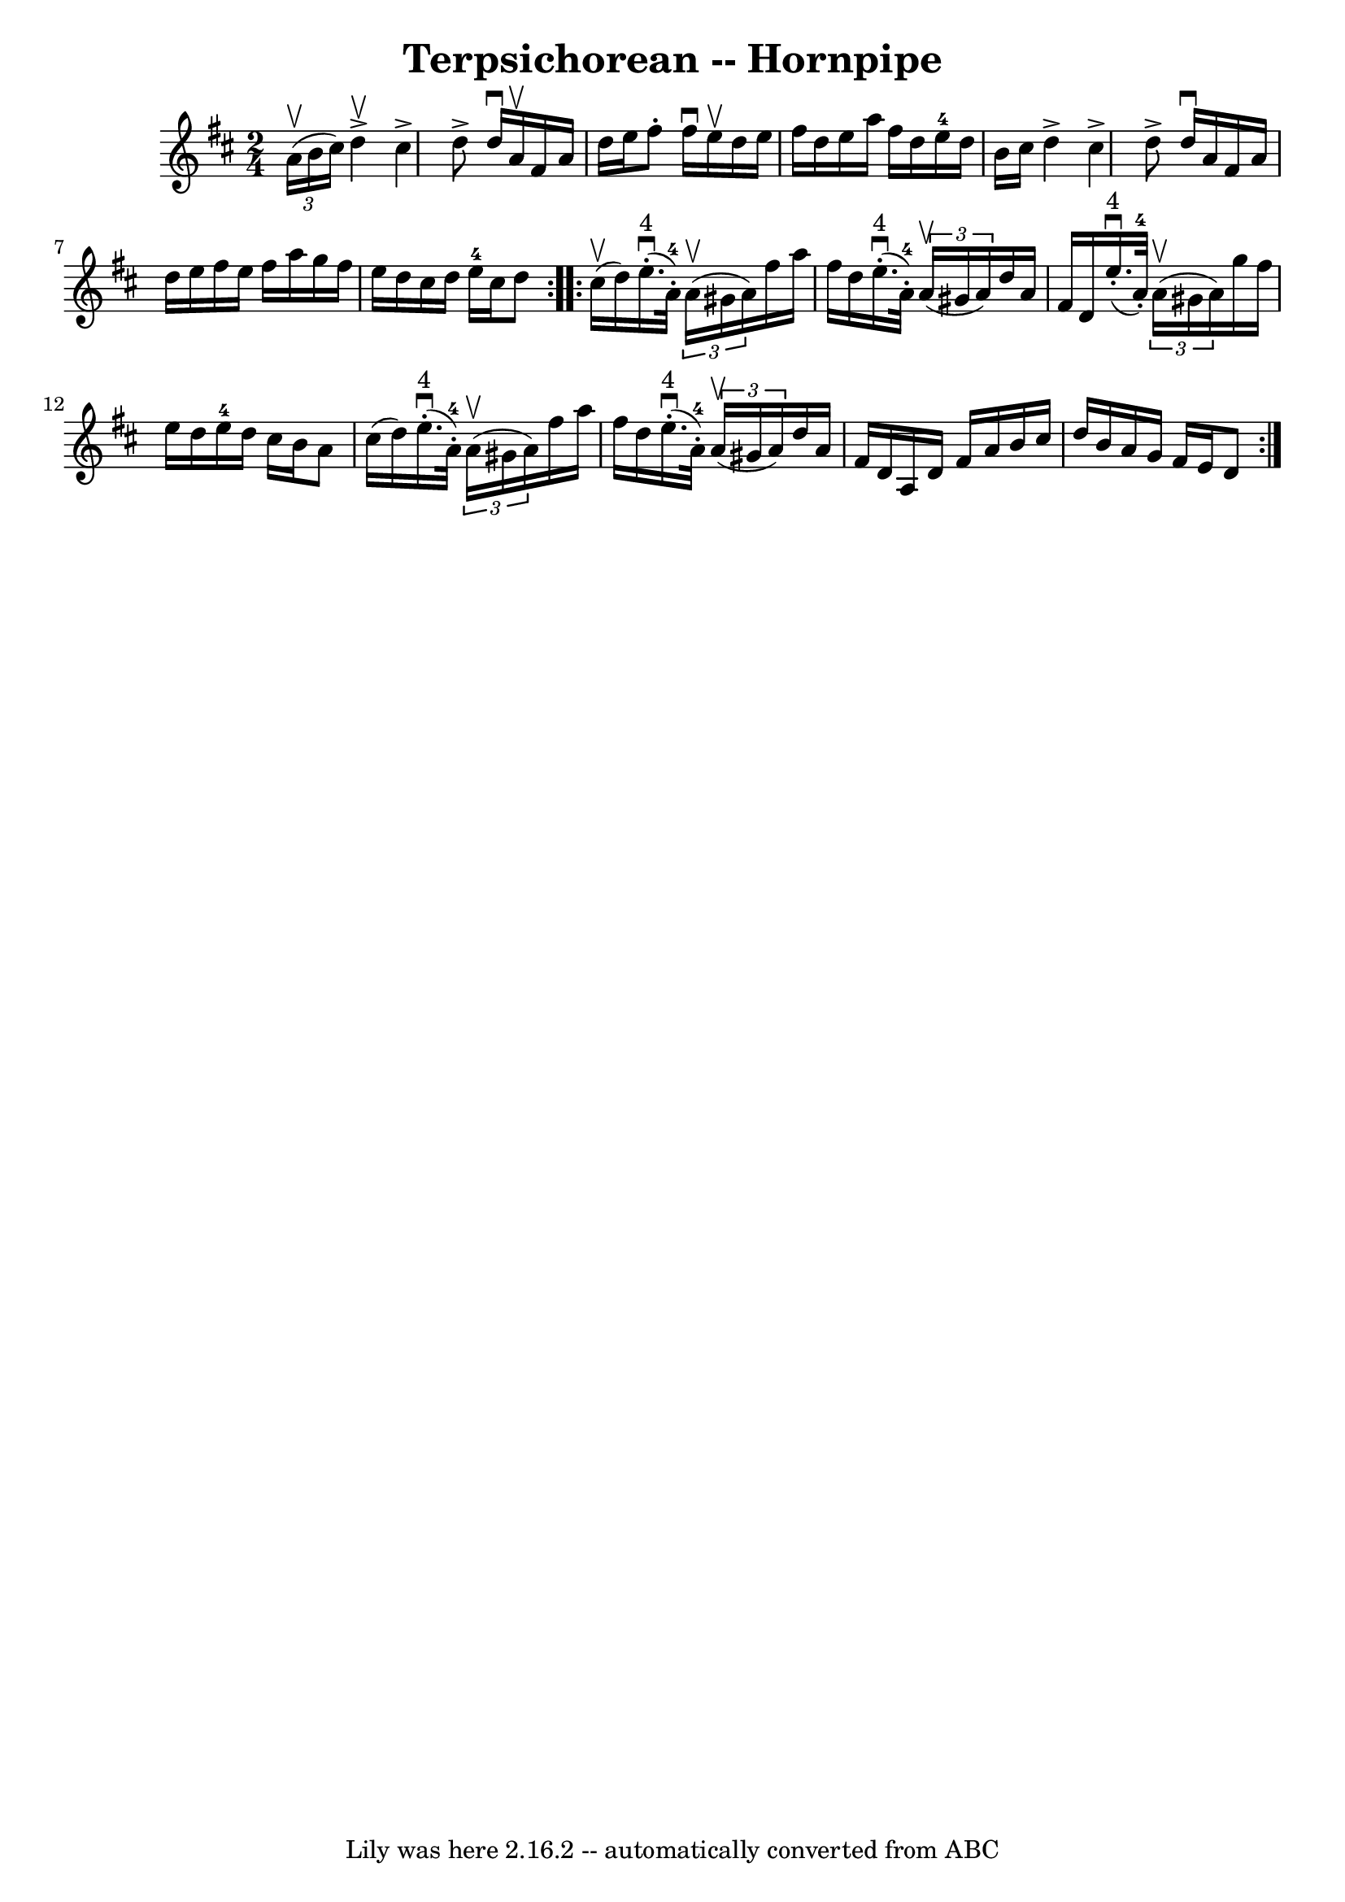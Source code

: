 \version "2.7.40"
\header {
	book = "Cole's 1000 Fiddle Tunes"
	crossRefNumber = "1"
	footnotes = ""
	tagline = "Lily was here 2.16.2 -- automatically converted from ABC"
	title = "Terpsichorean -- Hornpipe"
}
voicedefault =  {
\set Score.defaultBarType = "empty"

\repeat volta 2 {
\time 2/4 \key d \major   \times 2/3 {   a'16 (^\upbow   b'16    cis''16  -) } 
|
   d''4 ^\upbow^\accent   cis''4 ^\accent |
   d''8 ^\accent   
d''16 ^\downbow   a'16 ^\upbow   fis'16    a'16    d''16    e''16  |
   
fis''8 -.   fis''16 ^\downbow   e''16 ^\upbow   d''16    e''16    fis''16    
d''16  |
   e''16    a''16    fis''16    d''16      e''16-4   d''16    
b'16    cis''16  |
     d''4 ^\accent   cis''4 ^\accent |
   d''8 
^\accent   d''16 ^\downbow   a'16    fis'16    a'16    d''16    e''16  |
 
  fis''16    e''16    fis''16    a''16    g''16    fis''16    e''16    d''16  
|
   cis''16    d''16    e''16-4   cis''16    d''8  }     
\repeat volta 2 {     cis''16 (^\upbow   d''16  -) |
       e''16. 
^"4"(^\downbow-.     a'32-4-. -)   \times 2/3 {   a'16 (^\upbow   gis'16    
a'16  -) }   fis''16    a''16    fis''16    d''16  |
       e''16. 
^"4"(^\downbow-.     a'32-4-. -)   \times 2/3 {   a'16 (^\upbow   gis'16    
a'16  -) }   d''16    a'16    fis'16    d'16  |
         e''16. 
^"4"(^\downbow-.     a'32-4-. -)   \times 2/3 {   a'16 (^\upbow   gis'16    
a'16  -) }   g''16    fis''16    e''16    d''16  |
   e''16-4   d''16  
  cis''16    b'16    a'8    cis''16 (   d''16  -) |
         e''16. 
^"4"(^\downbow-.     a'32-4-. -)   \times 2/3 {   a'16 (^\upbow   gis'16    
a'16  -) }   fis''16    a''16    fis''16    d''16  |
       e''16. 
^"4"(^\downbow-.     a'32-4-. -)   \times 2/3 {   a'16 (^\upbow   gis'16    
a'16  -) }   d''16    a'16    fis'16    d'16  |
     a16    d'16    
fis'16    a'16    b'16    cis''16    d''16    b'16  |
   a'16    g'16    
fis'16    e'16    d'8  }   
}

\score{
    <<

	\context Staff="default"
	{
	    \voicedefault 
	}

    >>
	\layout {
	}
	\midi {}
}
